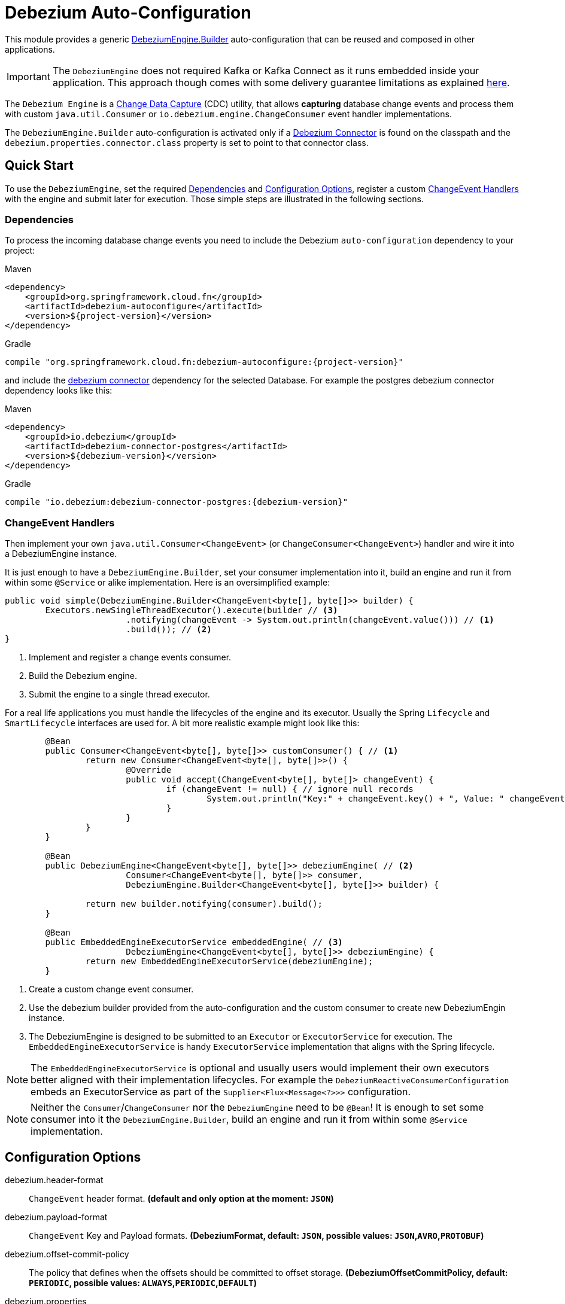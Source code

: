 # Debezium Auto-Configuration

This module provides a generic https://debezium.io/documentation/reference/2.2/development/engine.html[DebeziumEngine.Builder] auto-configuration that can be reused and composed in other applications.

IMPORTANT: The `DebeziumEngine` does not required Kafka or Kafka Connect as it runs embedded inside your application. This approach though comes with some delivery guarantee limitations as explained https://debezium.io/documentation/reference/2.2/development/engine.html$$#$$_handling_failures[here].

The `Debezium Engine` is a https://en.wikipedia.org/wiki/Change_data_capture[Change Data Capture] (CDC) utility, that allows *capturing* database change events and process them with custom `java.util.Consumer` or `io.debezium.engine.ChangeConsumer` event handler implementations.

The `DebeziumEngine.Builder` auto-configuration is activated only if a https://debezium.io/documentation/reference/stable/connectors/index.html[Debezium Connector] is found on the classpath and the `debezium.properties.connector.class` property is set to point to that connector class.

## Quick Start

To use the `DebeziumEngine`, set the required <<dependencies>> and <<configuration-options>>, register a custom <<changeEvent-handlers>> with the engine and submit later for execution.
 Those simple steps are illustrated in the following sections.

[[dependencies]]
### Dependencies

To process the incoming database change events you need to include the Debezium `auto-configuration` dependency to your project:

====
[source, xml, subs="normal", role="primary"]
.Maven
----
<dependency>
    <groupId>org.springframework.cloud.fn</groupId>
    <artifactId>debezium-autoconfigure</artifactId>
    <version>${project-version}</version>
</dependency>
----
[source, groovy, subs="normal", role="secondary"]
.Gradle
----
compile "org.springframework.cloud.fn:debezium-autoconfigure:{project-version}"
----
====

and include the https://debezium.io/documentation/reference/2.2/connectors/index.html[debezium connector] dependency for the selected Database.
For example the postgres debezium connector dependency looks like this:

====
[source, xml, subs="normal", role="primary"]
.Maven
----
<dependency>
    <groupId>io.debezium</groupId>
    <artifactId>debezium-connector-postgres</artifactId>
    <version>${debezium-version}</version>
</dependency>

----
[source, groovy, subs="normal", role="secondary"]
.Gradle
----
compile "io.debezium:debezium-connector-postgres:{debezium-version}"
----
====
[[changeEvent-handlers]]
### ChangeEvent Handlers

Then implement your own `java.util.Consumer<ChangeEvent>` (or `ChangeConsumer<ChangeEvent>`) handler and wire it into a DebeziumEngine instance.

It is just enough to have a `DebeziumEngine.Builder`, set your consumer implementation into it, build an engine and run it from within some `@Service` or alike implementation.
Here is an oversimplified example:
[source, java]
----
public void simple(DebeziumEngine.Builder<ChangeEvent<byte[], byte[]>> builder) {
	Executors.newSingleThreadExecutor().execute(builder // <3>
			.notifying(changeEvent -> System.out.println(changeEvent.value())) // <1>
			.build()); // <2>
}
----
<1> Implement and register a change events consumer.
<2> Build the Debezium engine.
<3> Submit the engine to a single thread executor.

For a real life applications you must handle the lifecycles of the engine and its executor.
Usually the Spring `Lifecycle` and `SmartLifecycle` interfaces are used for.
A bit more realistic example might look like this:

[source, java]
----
	@Bean
	public Consumer<ChangeEvent<byte[], byte[]>> customConsumer() { // <1>
		return new Consumer<ChangeEvent<byte[], byte[]>>() {
			@Override
			public void accept(ChangeEvent<byte[], byte[]> changeEvent) {
				if (changeEvent != null) { // ignore null records
					System.out.println("Key:" + changeEvent.key() + ", Value: " changeEvent.value());
				}
			}
		}
	}

	@Bean
	public DebeziumEngine<ChangeEvent<byte[], byte[]>> debeziumEngine( // <2>
			Consumer<ChangeEvent<byte[], byte[]>> consumer,
			DebeziumEngine.Builder<ChangeEvent<byte[], byte[]>> builder) {

		return new builder.notifying(consumer).build();
	}

	@Bean
	public EmbeddedEngineExecutorService embeddedEngine( // <3>
			DebeziumEngine<ChangeEvent<byte[], byte[]>> debeziumEngine) {
		return new EmbeddedEngineExecutorService(debeziumEngine);
	}
----
<1> Create a custom change event consumer.
<2> Use the debezium builder provided from the auto-configuration and the custom consumer to create new DebeziumEngin instance.
<3> The DebeziumEngine is designed to be submitted to an `Executor` or `ExecutorService` for execution.
The `EmbeddedEngineExecutorService` is handy `ExecutorService` implementation that aligns with the Spring lifecycle.

NOTE: The `EmbeddedEngineExecutorService` is optional and usually users would implement their own executors better aligned with their implementation lifecycles.
For example the `DebeziumReactiveConsumerConfiguration` embeds an ExecutorService as part of the
`Supplier<Flux<Message<?>>>` configuration.

NOTE: Neither the `Consumer`/`ChangeConsumer` nor the `DebeziumEngine` need to be `@Bean`!
It is enough to set some consumer into it the `DebeziumEngine.Builder`, build an engine and run it from within some `@Service` implementation.

[[configuration-options]]
## Configuration Options

$$debezium.header-format$$:: `ChangeEvent` header format. *(default and only option at the moment: `JSON`)*
$$debezium.payload-format$$:: `ChangeEvent` Key and Payload formats. *($$DebeziumFormat$$, default: `JSON`, possible values: `JSON`,`AVRO`,`PROTOBUF`)*
$$debezium.offset-commit-policy$$:: The policy that defines when the offsets should be committed to offset storage. *($$DebeziumOffsetCommitPolicy$$, default: `PERIODIC`, possible values: `ALWAYS`,`PERIODIC`,`DEFAULT`)*
$$debezium.properties$$:: $$Spring pass-trough wrapper for debezium configuration properties. All properties with a `debezium.properties.*` prefix are native Debezium properties.$$ *($$Map<String, String>$$, default: `$$<none>$$`)*.
For example the `debezium.properties.connector.class` property is converted into `connector.class` before provided to the DebeziumEngine.

Here is a sample configuration for the sample snipped above:

[source, bash]
----
debezium.properties.connector.class=io.debezium.connector.mysql.MySqlConnector # <1>
debezium.properties.database.user=debezium # <2>
debezium.properties.database.password=dbz # <2>
debezium.properties.database.hostname=localhost # <2>
debezium.properties.database.port=3306 # <2>

debezium.properties.database.server.id=85744 # <3>
debezium.properties.topic.prefix=my-topic # <3>
debezium.properties.name=my-sql-connector # <3>

debezium.properties.key.converter.schemas.enable=true # <4>
debezium.properties.value.converter.schemas.enable=true # <4>

debezium.properties.offset.flush.interval.ms=60000

debezium.properties.schema.history.internal=io.debezium.relational.history.MemorySchemaHistory # <5>
debezium.properties.offset.storage=org.apache.kafka.connect.storage.MemoryOffsetBackingStore # <5>

----
<1> Configures the Debezium Engine to use https://debezium.io/docs/connectors/mysql/[MySqlConnector].
<2> Connection to the MySQL server running on `localhost:3306` as `debezium` user.
<3> Metadata used to identify and dispatch the incoming events.
<4> Includes the https://debezium.io/docs/connectors/mysql/#change-events-value[Change Event Value] schema in the `ChangeEvent` message.
<5> Metadata stores to preserver the debezium state between multiple starts.

### Connectors properties

The table below lists all available Debezium properties for each connecter.

.Table of the native Debezium configuration properties for every connector.
|===
| Connector | Connector properties

|https://debezium.io/documentation/reference/2.2/connectors/mysql.html[MySQL]
|https://debezium.io/documentation/reference/2.2/connectors/mysql.html#mysql-connector-properties

|https://debezium.io/documentation/reference/2.2/connectors/mongodb.html[MongoDB]
|https://debezium.io/documentation/reference/2.2/connectors/mongodb.html#mongodb-connector-properties

|https://debezium.io/documentation/reference/2.2/connectors/postgresql.html[PostgreSQL]
|https://debezium.io/documentation/reference/2.2/connectors/postgresql.html#postgresql-connector-properties

|https://debezium.io/documentation/reference/2.2/connectors/oracle.html[Oracle]
|https://debezium.io/documentation/reference/2.2/connectors/oracle.html#oracle-connector-properties

|https://debezium.io/documentation/reference/2.2/connectors/sqlserver.html[SQL Server]
|https://debezium.io/documentation/reference/2.2/connectors/sqlserver.html#sqlserver-connector-properties

|https://debezium.io/documentation/reference/2.2/connectors/db2.html[DB2]
|https://debezium.io/documentation/reference/2.2/connectors/db2.html#db2-connector-properties

|https://debezium.io/documentation/reference/2.2/connectors/vitess.html[Vitess]
|https://debezium.io/documentation/reference/2.2/connectors/vitess.html#vitess-connector-properties

|https://debezium.io/documentation/reference/2.2/connectors/spanner.html[Spanner]
|https://debezium.io/documentation/reference/2.2/connectors/spanner.html#spanner-connector-properties

|===

### Streaming vs Batching

If you register a `java.util.Consumer<ChangeEvent>` with the `DebeziumEngine.Builder` then the incoming events are processed element-wise, one by one in the order of their occurrence in the source database.
Opting for the `io.debezium.engineChangeConsumer<ChangeEvent>` provides an https://debezium.io/documentation/reference/stable/development/engine.html#advanced-consuming[advanced event consumption] that can process batch of events in one go, acknowledging their processing once that's done.

### Additional Configuration Components

The Debezium builder auto-configuration provides an opinionated implementation for the following configurable components:

 - `OffsetCommitPolicy` - Commit policy type. The default is a periodic commit policy based upon time intervals.
 - `Clock` - Clock needing to determine the current time.
 Defaults to the `Clock#systemDefaultZone()` system clock.
- `CompletionCallback` - callback called by the engine on `DebeziumEngine#run()` method completes with the results.
By default logs the completion status.
- `ConnectorCallback` - During the engine run, provides feedback about the the completion state of each component running within the engine (connectors, tasks etc).
By default logs the connector state.

You can override any of the above components. Just provide your `@Bean` implementation to the application context.

### Event Flattening

Debezium provides a comprehensive message format, that accurately details information about changes that happen in the system.
Sometime this format, though,  might not be suitable for the downstream consumers, that might require messages that are formatted so that field names and values are presented in a simplified, `flattened` structure.

To simplify the format of the event records that the Debezium connectors produce, you can use the https://debezium.io/documentation/reference/stable/transformations/event-flattening.html[Debezium event flattening] message transformation.
Using the https://debezium.io/documentation/reference/stable/transformations/event-flattening.html#_configuration[flattering configuration] you can configure simple messages format like this:

[source, bash]
----
debezium.properties.transforms=unwrap
debezium.properties.transforms.unwrap.type=io.debezium.transforms.ExtractNewRecordState
debezium.properties.transforms.unwrap.drop.tombstones=false
debezium.properties.transforms.unwrap.delete.handling.mode=rewrite
debezium.properties.transforms.unwrap.add.fields=name,db
----

### Offset Storages

When a Debezium source runs, it reads information from the source and periodically records `offsets` that define how much of that information it has processed.
Should the source be restarted, it will use the last recorded offset to know where in the source information it should resume reading.
Out of the box, the following https://debezium.io/documentation/reference/2.2/development/engine.html#engine-properties[offset storage configuration] options are provided:

- In-Memory

   Doesn't persist the offset data but keeps it in memory. Therefore all offsets are lost on debezium source restart.
[source, bash]
----
debezium.properties.offset.storage=org.apache.kafka.connect.storage.MemoryOffsetBackingStore
----

- Local Filesystem

  Store the offsets in a file on the local file system (the file can be named anything and stored anywhere). Additionally, although the connector records the offsets with every source record it produces, the engine flushes the offsets to the backing store periodically (in the example below, once each minute).
[source, bash]
----
debezium.properties.offset.storage=org.apache.kafka.connect.storage.FileOffsetBackingStore
debezium.properties.offset.storage.file.filename=/tmp/offsets.dat # <1>
debezium.properties.offset.flush.interval.ms=60000 # <2>
----
<1> Path to file where offsets are to be stored. Required when `offset.storage`` is set to the `FileOffsetBackingStore`.
<2> Interval at which to try committing offsets. The default is 1 minute.

- Kafka topic

  Uses a Kafka topic to store offset data.
[source, bash]
----
debezium.properties.offset.storage=org.apache.kafka.connect.storage.KafkaOffsetBackingStore
debezium.properties.offset.storage.topic=my-kafka-offset-topic # <1>
debezium.properties.offset.storage.partitions=2 # <2>
debezium.properties.offset.storage.replication.factor=1 # <3>
debezium.properties.offset.flush.interval.ms=60000 # <4>
----
<1> The name of the Kafka topic where offsets are to be stored. Required when `offset.storage` is set to the `KafkaOffsetBackingStore`.
<2> The number of partitions used when creating the offset storage topic.
<3> Replication factor used when creating the offset storage topic.
<4> Interval at which to try committing offsets. The default is 1 minute.

One can implement the `org.apache.kafka.connect.storage.OffsetBackingStore` interface in to provide a offset storage bound to a custom backend key-value store.

## Tests

See this link:org/springframework/cloud/fn/common/debezium/DebeziumEngineBuilderAutoConfigurationIntegrationTest.java[test suite] for how to use the auto-configuration with custom Consumer.

## Other usage

- See the https://github.com/spring-cloud/stream-applications/blob/master/functions/supplier/debezium-source/debezium-supplier[debezium-supplier] implementation about how to implement reactive consumer on top of the debezium auto-configuration.
- See this https://github.com/spring-cloud/stream-applications/blob/master/applications/source/debezium-source/README.adoc[debezium-source] about how the debezium auto-configuration and supplier are used to create a Spring Cloud Stream applications.
- See the https://docs.spring.io/spring-integration/docs/6.2.0-SNAPSHOT/reference/html/debezium.html#debezium[Spring Integration Debezium support] about how to initialize Inbound Debezium Channel Adapter with `DebeziumEngine.Builder<ChangeEvent<byte[], byte[]>>` provided by the auto-configuration.